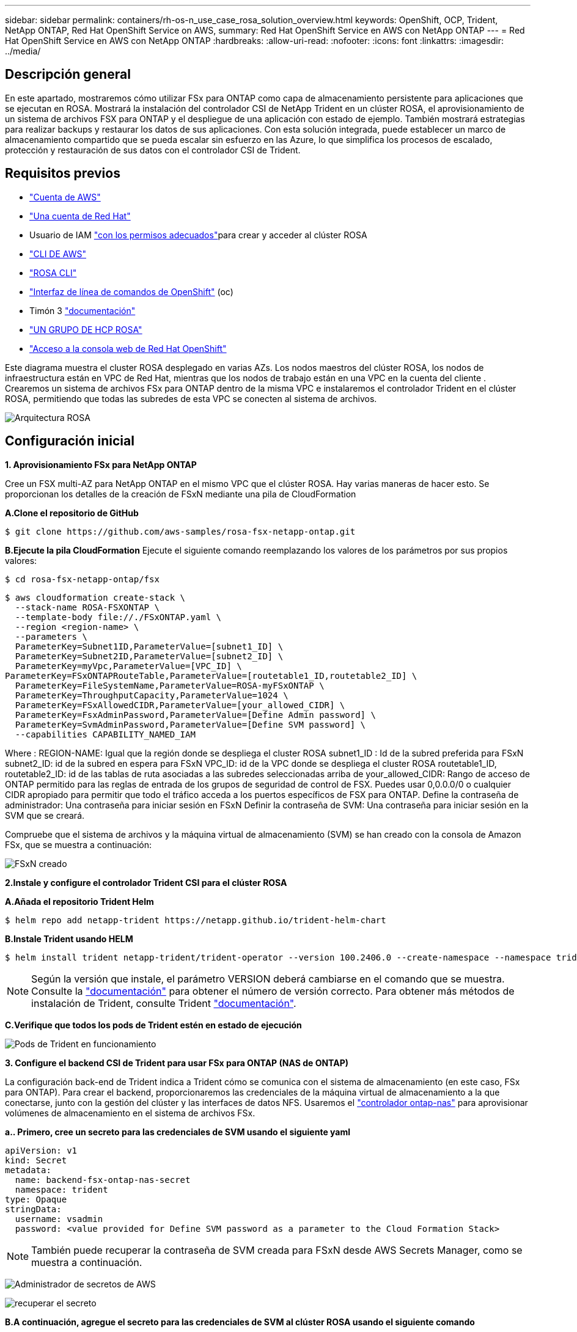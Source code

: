 ---
sidebar: sidebar 
permalink: containers/rh-os-n_use_case_rosa_solution_overview.html 
keywords: OpenShift, OCP, Trident, NetApp ONTAP, Red Hat OpenShift Service on AWS, 
summary: Red Hat OpenShift Service en AWS con NetApp ONTAP 
---
= Red Hat OpenShift Service en AWS con NetApp ONTAP
:hardbreaks:
:allow-uri-read: 
:nofooter: 
:icons: font
:linkattrs: 
:imagesdir: ../media/




== Descripción general

En este apartado, mostraremos cómo utilizar FSx para ONTAP como capa de almacenamiento persistente para aplicaciones que se ejecutan en ROSA. Mostrará la instalación del controlador CSI de NetApp Trident en un clúster ROSA, el aprovisionamiento de un sistema de archivos FSX para ONTAP y el despliegue de una aplicación con estado de ejemplo. También mostrará estrategias para realizar backups y restaurar los datos de sus aplicaciones. Con esta solución integrada, puede establecer un marco de almacenamiento compartido que se pueda escalar sin esfuerzo en las Azure, lo que simplifica los procesos de escalado, protección y restauración de sus datos con el controlador CSI de Trident.



== Requisitos previos

* link:https://signin.aws.amazon.com/signin?redirect_uri=https://portal.aws.amazon.com/billing/signup/resume&client_id=signup["Cuenta de AWS"]
* link:https://console.redhat.com/["Una cuenta de Red Hat"]
* Usuario de IAM link:https://www.rosaworkshop.io/rosa/1-account_setup/["con los permisos adecuados"]para crear y acceder al clúster ROSA
* link:https://aws.amazon.com/cli/["CLI DE AWS"]
* link:https://console.redhat.com/openshift/downloads["ROSA CLI"]
* link:https://console.redhat.com/openshift/downloads["Interfaz de línea de comandos de OpenShift"] (oc)
* Timón 3 link:https://docs.aws.amazon.com/eks/latest/userguide/helm.html["documentación"]
* link:https://docs.openshift.com/rosa/rosa_hcp/rosa-hcp-sts-creating-a-cluster-quickly.html["UN GRUPO DE HCP ROSA"]
* link:https://console.redhat.com/openshift/overview["Acceso a la consola web de Red Hat OpenShift"]


Este diagrama muestra el cluster ROSA desplegado en varias AZs. Los nodos maestros del clúster ROSA, los nodos de infraestructura están en VPC de Red Hat, mientras que los nodos de trabajo están en una VPC en la cuenta del cliente . Crearemos un sistema de archivos FSx para ONTAP dentro de la misma VPC e instalaremos el controlador Trident en el clúster ROSA, permitiendo que todas las subredes de esta VPC se conecten al sistema de archivos.

image:redhat_openshift_container_rosa_image1.png["Arquitectura ROSA"]



== Configuración inicial

**1. Aprovisionamiento FSx para NetApp ONTAP**

Cree un FSX multi-AZ para NetApp ONTAP en el mismo VPC que el clúster ROSA. Hay varias maneras de hacer esto. Se proporcionan los detalles de la creación de FSxN mediante una pila de CloudFormation

**A.Clone el repositorio de GitHub**

[source]
----
$ git clone https://github.com/aws-samples/rosa-fsx-netapp-ontap.git
----
**B.Ejecute la pila CloudFormation** Ejecute el siguiente comando reemplazando los valores de los parámetros por sus propios valores:

[source]
----
$ cd rosa-fsx-netapp-ontap/fsx
----
[source]
----
$ aws cloudformation create-stack \
  --stack-name ROSA-FSXONTAP \
  --template-body file://./FSxONTAP.yaml \
  --region <region-name> \
  --parameters \
  ParameterKey=Subnet1ID,ParameterValue=[subnet1_ID] \
  ParameterKey=Subnet2ID,ParameterValue=[subnet2_ID] \
  ParameterKey=myVpc,ParameterValue=[VPC_ID] \
ParameterKey=FSxONTAPRouteTable,ParameterValue=[routetable1_ID,routetable2_ID] \
  ParameterKey=FileSystemName,ParameterValue=ROSA-myFSxONTAP \
  ParameterKey=ThroughputCapacity,ParameterValue=1024 \
  ParameterKey=FSxAllowedCIDR,ParameterValue=[your_allowed_CIDR] \
  ParameterKey=FsxAdminPassword,ParameterValue=[Define Admin password] \
  ParameterKey=SvmAdminPassword,ParameterValue=[Define SVM password] \
  --capabilities CAPABILITY_NAMED_IAM
----
Where : REGION-NAME: Igual que la región donde se despliega el cluster ROSA subnet1_ID : Id de la subred preferida para FSxN subnet2_ID: id de la subred en espera para FSxN VPC_ID: id de la VPC donde se despliega el cluster ROSA routetable1_ID, routetable2_ID: id de las tablas de ruta asociadas a las subredes seleccionadas arriba de your_allowed_CIDR: Rango de acceso de ONTAP permitido para las reglas de entrada de los grupos de seguridad de control de FSX. Puedes usar 0,0.0.0/0 o cualquier CIDR apropiado para permitir que todo el tráfico acceda a los puertos específicos de FSX para ONTAP. Define la contraseña de administrador: Una contraseña para iniciar sesión en FSxN Definir la contraseña de SVM: Una contraseña para iniciar sesión en la SVM que se creará.

Compruebe que el sistema de archivos y la máquina virtual de almacenamiento (SVM) se han creado con la consola de Amazon FSx, que se muestra a continuación:

image:redhat_openshift_container_rosa_image2.png["FSxN creado"]

**2.Instale y configure el controlador Trident CSI para el clúster ROSA**

**A.Añada el repositorio Trident Helm**

[source]
----
$ helm repo add netapp-trident https://netapp.github.io/trident-helm-chart
----
**B.Instale Trident usando HELM**

[source]
----
$ helm install trident netapp-trident/trident-operator --version 100.2406.0 --create-namespace --namespace trident
----

NOTE: Según la versión que instale, el parámetro VERSION deberá cambiarse en el comando que se muestra. Consulte la link:https://docs.netapp.com/us-en/trident/trident-get-started/kubernetes-deploy-helm.html["documentación"] para obtener el número de versión correcto. Para obtener más métodos de instalación de Trident, consulte Trident link:https://docs.netapp.com/us-en/trident/trident-get-started/kubernetes-deploy.html["documentación"].

**C.Verifique que todos los pods de Trident estén en estado de ejecución**

image:redhat_openshift_container_rosa_image3.png["Pods de Trident en funcionamiento"]

**3. Configure el backend CSI de Trident para usar FSx para ONTAP (NAS de ONTAP)**

La configuración back-end de Trident indica a Trident cómo se comunica con el sistema de almacenamiento (en este caso, FSx para ONTAP). Para crear el backend, proporcionaremos las credenciales de la máquina virtual de almacenamiento a la que conectarse, junto con la gestión del clúster y las interfaces de datos NFS. Usaremos el link:https://docs.netapp.com/us-en/trident/trident-use/ontap-nas.html["controlador ontap-nas"] para aprovisionar volúmenes de almacenamiento en el sistema de archivos FSx.

**a.. Primero, cree un secreto para las credenciales de SVM usando el siguiente yaml**

[source]
----
apiVersion: v1
kind: Secret
metadata:
  name: backend-fsx-ontap-nas-secret
  namespace: trident
type: Opaque
stringData:
  username: vsadmin
  password: <value provided for Define SVM password as a parameter to the Cloud Formation Stack>
----

NOTE: También puede recuperar la contraseña de SVM creada para FSxN desde AWS Secrets Manager, como se muestra a continuación.

image:redhat_openshift_container_rosa_image4.png["Administrador de secretos de AWS"]

image:redhat_openshift_container_rosa_image5.png["recuperar el secreto"]

**B.A continuación, agregue el secreto para las credenciales de SVM al clúster ROSA usando el siguiente comando**

[source]
----
$ oc apply -f svm_secret.yaml
----
Puede verificar que el secreto se haya agregado en el espacio de nombres de Trident con el siguiente comando

[source]
----
$ oc get secrets -n trident |grep backend-fsx-ontap-nas-secret
----
image:redhat_openshift_container_rosa_image6.png["secreto aplicado"]

**c.. A continuación, cree el objeto backend** para esto, muévase al directorio **fsx** de su repositorio Git clonado. Abra el archivo backend-ONTAP-nas.yaml. Reemplace lo siguiente: **ManagementLIF** por el nombre DNS de administración **dataLIF** por el nombre DNS NFS de la SVM de Amazon FSx y **svm** con el nombre SVM. Cree el objeto backend con el siguiente comando.

Cree el objeto backend con el siguiente comando.

[source]
----
$ oc apply -f backend-ontap-nas.yaml
----

NOTE: Puedes obtener el nombre de DNS de gestión, el nombre de DNS de NFS y el nombre de SVM de Amazon FSx Console, como se muestra en la siguiente captura de pantalla

image:redhat_openshift_container_rosa_image7.png["consigue lips"]

**d.. Ahora, ejecute el siguiente comando para verificar que se ha creado el objeto backend y que la fase muestra Bound y Status es Success**

image:redhat_openshift_container_rosa_image8.png["crear backend"]

**4. Crear clase de almacenamiento** Ahora que el backend de Trident está configurado, puede crear una clase de almacenamiento de Kubernetes para usar el backend. La clase de almacenamiento es un objeto de recurso disponible para el clúster. Describe y clasifica el tipo de almacenamiento que se puede solicitar para una aplicación.

**a.. Revise el archivo storage-class-csi-nas.yaml en la carpeta fsx.**

[source]
----
apiVersion: storage.k8s.io/v1
kind: StorageClass
metadata:
  name: trident-csi
provisioner: csi.trident.netapp.io
parameters:
  backendType: "ontap-nas"
  fsType: "ext4"
allowVolumeExpansion: True
reclaimPolicy: Retain
----
**b.. Cree una clase de almacenamiento en el clúster ROSA y verifique que se haya creado la clase de almacenamiento Trident-csi.**

image:redhat_openshift_container_rosa_image9.png["crear backend"]

Esto completa la instalación del controlador CSI de Trident y su conectividad con el sistema de archivos FSx para ONTAP. Ahora puedes implementar una aplicación de estado PostgreSQL de muestra en ROSA usando volúmenes de archivos en FSx para ONTAP.

**c.. Verifique que no haya EVs ni VP creados con la clase de almacenamiento Trident-csi.**

image:redhat_openshift_container_rosa_image10.png["No hay RVP que usen Trident"]

**d.. Verifique que las aplicaciones pueden crear PV usando Trident CSI.**

Cree un PVC usando el archivo pvc-Trident.yaml proporcionado en la carpeta **fsx**.

[source]
----
pvc-trident.yaml
kind: PersistentVolumeClaim
apiVersion: v1
metadata:
  name: basic
spec:
  accessModes:
    - ReadWriteMany
  resources:
    requests:
      storage: 10Gi
  storageClassName: trident-csi
----
 You can issue the following commands to create a pvc and verify that it has been created.
image:redhat_openshift_container_rosa_image11.png["Cree la PVC de prueba usando Trident"]

**5. Implementar una aplicación PostgreSQL de muestra**

**a.. Utilice el timón para instalar postgresql**

[source]
----
$ helm install postgresql bitnami/postgresql -n postgresql --create-namespace
----
image:redhat_openshift_container_rosa_image12.png["instale postgresql"]

**b.. Verifique que el pod de la aplicación se está ejecutando y que se ha creado un PVC y un PV para la aplicación.**

image:redhat_openshift_container_rosa_image13.png["pods de postgresql"]

image:redhat_openshift_container_rosa_image14.png["postgresql pvc"]

image:redhat_openshift_container_rosa_image15.png["vp de postgresql"]

**c.. Implementar un cliente PostgreSQL**

**Utilice el siguiente comando para obtener la contraseña del servidor postgresql que se instaló.**

[source]
----
$ export POSTGRES_PASSWORD=$(kubectl get secret --namespace postgresql postgresql -o jsoata.postgres-password}" | base64 -d)
----
**Utilice el siguiente comando para ejecutar un cliente postgresql y conectarse al servidor usando la contraseña**

[source]
----
$ kubectl run postgresql-client --rm --tty -i --restart='Never' --namespace postgresql --image docker.io/bitnami/postgresql:16.2.0-debian-11-r1 --env="PGPASSWORD=$POSTGRES_PASSWORD" \
> --command -- psql --host postgresql -U postgres -d postgres -p 5432
----
image:redhat_openshift_container_rosa_image16.png["cliente postgresql"]

**d.. Crear una base de datos y una tabla. Cree un esquema para la tabla e inserte 2 filas de datos en la tabla.**

image:redhat_openshift_container_rosa_image17.png["postgresql tabla, esquema, filas"]

image:redhat_openshift_container_rosa_image18.png["postgresql row1"]

image:redhat_openshift_container_rosa_image19.png["postgresql rows2"]

